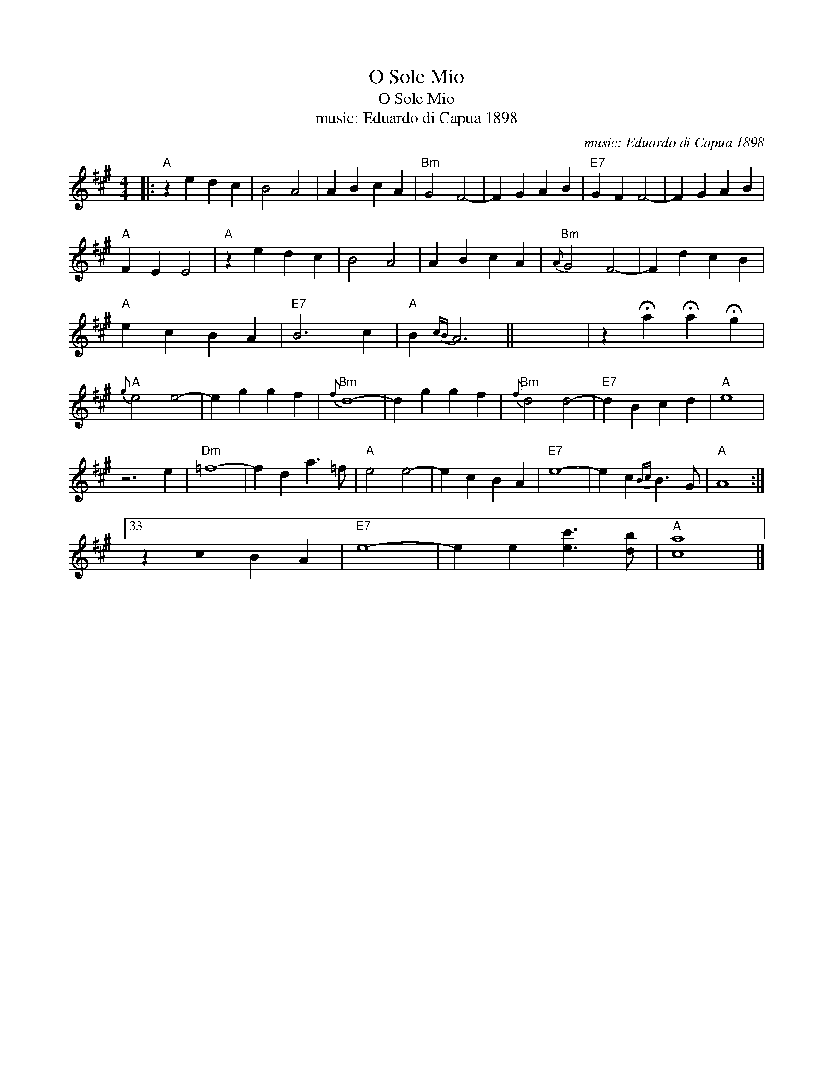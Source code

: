 X:1
T:O Sole Mio
T:O Sole Mio
T:music: Eduardo di Capua 1898
C:music: Eduardo di Capua 1898
L:1/8
M:4/4
K:A
V:1 treble 
V:1
|:"A" z2 e2 d2 c2 | B4 A4 | A2 B2 c2 A2 |"Bm" G4 F4- | F2 G2 A2 B2 |"E7" G2 F2 F4- | F2 G2 A2 B2 | %7
"A" F2 E2 E4 |"A" z2 e2 d2 c2 | B4 A4 | A2 B2 c2 A2 |"Bm"{A} G4 F4- | F2 d2 c2 B2 | %13
"A" e2 c2 B2 A2 |"E7" B6 c2 |"A" B2{cB} A6 || x8 | z2 !fermata!a2 !fermata!a2 !fermata!g2 | %18
"A"{g} e4 e4- | e2 g2 g2 f2 |"Bm"{f} d8- | d2 g2 g2 f2 |"Bm"{f} d4 d4- |"E7" d2 B2 c2 d2 |"A" e8 | %25
 z6 e2 |"Dm" =f8- | f2 d2 a3 =f |"A" e4 e4- | e2 c2 B2 A2 |"E7" e8- | e2 c2{Bc} B3 G |"A" A8 :|33 %33
 z2 c2 B2 A2 |"E7" e8- | e2 e2 [ec']3 [db] |"A" [ca]8 |] %37

